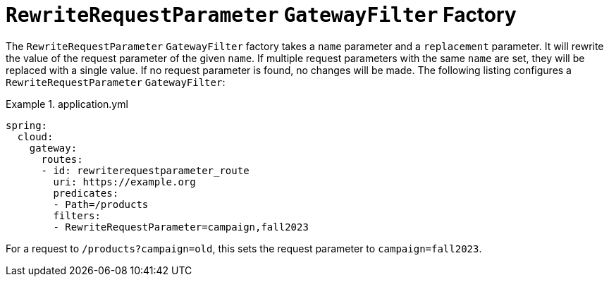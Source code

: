 = `RewriteRequestParameter` `GatewayFilter` Factory

The `RewriteRequestParameter` `GatewayFilter` factory takes a `name` parameter and a `replacement` parameter.
It will rewrite the value of the request parameter of the given `name`.
If multiple request parameters with the same `name` are set, they will be replaced with a single value.
If no request parameter is found, no changes will be made.
The following listing configures a `RewriteRequestParameter` `GatewayFilter`:

.application.yml
====
[source,yaml]
----
spring:
  cloud:
    gateway:
      routes:
      - id: rewriterequestparameter_route
        uri: https://example.org
        predicates:
        - Path=/products
        filters:
        - RewriteRequestParameter=campaign,fall2023
----
====

For a request to `/products?campaign=old`, this sets the request parameter to `campaign=fall2023`.